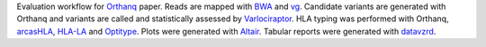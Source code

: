 Evaluation workflow for Orthanq_ paper. Reads are mapped with BWA_ and vg_. Candidate variants are generated with Orthanq and variants are called and statistically assessed by Varlociraptor_. HLA typing was performed with Orthanq, arcasHLA_, HLA-LA_ and Optitype_. Plots were generated with Altair_. Tabular reports were generated with datavzrd_.

.. _Orthanq: https://github.com/orthanq/orthanq
.. _BWA: https://bio-bwa.sourceforge.net/
.. _vg: https://github.com/vgteam/vg
.. _Varlociraptor: https://varlociraptor.github.io
.. _arcasHLA: https://github.com/RabadanLab/arcasHLA
.. _HLA-LA: https://github.com/DiltheyLab/HLA-LA
.. _Optitype: https://github.com/FRED-2/OptiType
.. _Altair: https://altair-viz.github.io/
.. _datavzrd: https://github.com/datavzrd/datavzrd
